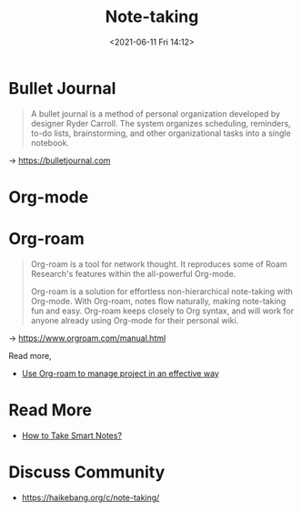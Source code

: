 #+HUGO_BASE_DIR: ../
#+TITLE: Note-taking
#+DATE: <2021-06-11 Fri 14:12>
#+HUGO_AUTO_SET_LASTMOD: t
#+HUGO_TAGS: 
#+HUGO_CATEGORIES: 
#+HUGO_DRAFT: false
* Bullet Journal
#+BEGIN_QUOTE
  A bullet journal is a method of personal organization developed by designer
  Ryder Carroll. The system organizes scheduling, reminders, to-do lists,
  brainstorming, and other organizational tasks into a single notebook.\\
#+END_QUOTE
-> https://bulletjournal.com
* Org-mode
* Org-roam
#+BEGIN_QUOTE
  Org-roam is a tool for network thought. It reproduces some of Roam Research's
  features within the all-powerful Org-mode.

  Org-roam is a solution for effortless non-hierarchical note-taking with
  Org-mode. With Org-roam, notes flow naturally, making note-taking fun and
  easy. Org-roam keeps closely to Org syntax, and will work for anyone already
  using Org-mode for their personal wiki.
#+END_QUOTE
-> https://www.orgroam.com/manual.html

Read more,
- [[file:org-roam-and-project.org][Use Org-roam to manage project in an effective way]]
* Read More
- [[https://haikebang.org/t/topic/82][How to Take Smart Notes?]]
* Discuss Community
- https://haikebang.org/c/note-taking/
